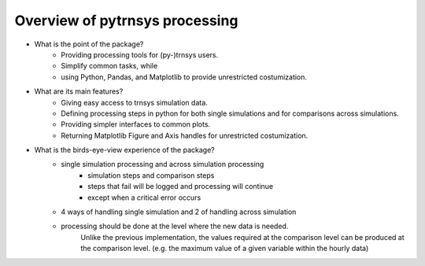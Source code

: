 .. _overview:

Overview of pytrnsys processing
====

- What is the point of the package?
    - Providing processing tools for (py-)trnsys users.
    - Simplify common tasks, while
    - using Python, Pandas, and Matplotlib to provide unrestricted costumization.

- What are its main features?
    - Giving easy access to trnsys simulation data.
    - Defining processing steps in python for both single simulations and for comparisons across simulations.
    - Providing simpler interfaces to common plots.
    - Returning Matplotlib Figure and Axis handles for unrestricted costumization.


- What is the birds-eye-view experience of the package?
    - single simulation processing and across simulation processing
            - simulation steps and comparison steps
            - steps that fail will be logged and processing will continue
            - except when a critical error occurs
    - 4 ways of handling single simulation and 2 of handling across simulation

    - processing should be done at the level where the new data is needed.
          Unlike the previous implementation, the values required at the comparison level can be produced at the comparison level.
          (e.g. the maximum value of a given variable within the hourly data)
